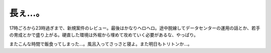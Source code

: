 長ぇ…。
========

17時ごろから23時過ぎまで、新規案件のレビュー。最後はかなりヘロヘロ。途中脱線してデータセンターの運用の話とか、若手の育成とかで盛り上がる。硬直した環境は外堀から埋めて攻めていく必要があるな、やっぱり。

またこんな時間で飯食ってしまった…。風呂入ってさっさと寝よ。また明日もトリトンか…。






.. author:: default
.. categories:: work
.. tags::
.. comments::
